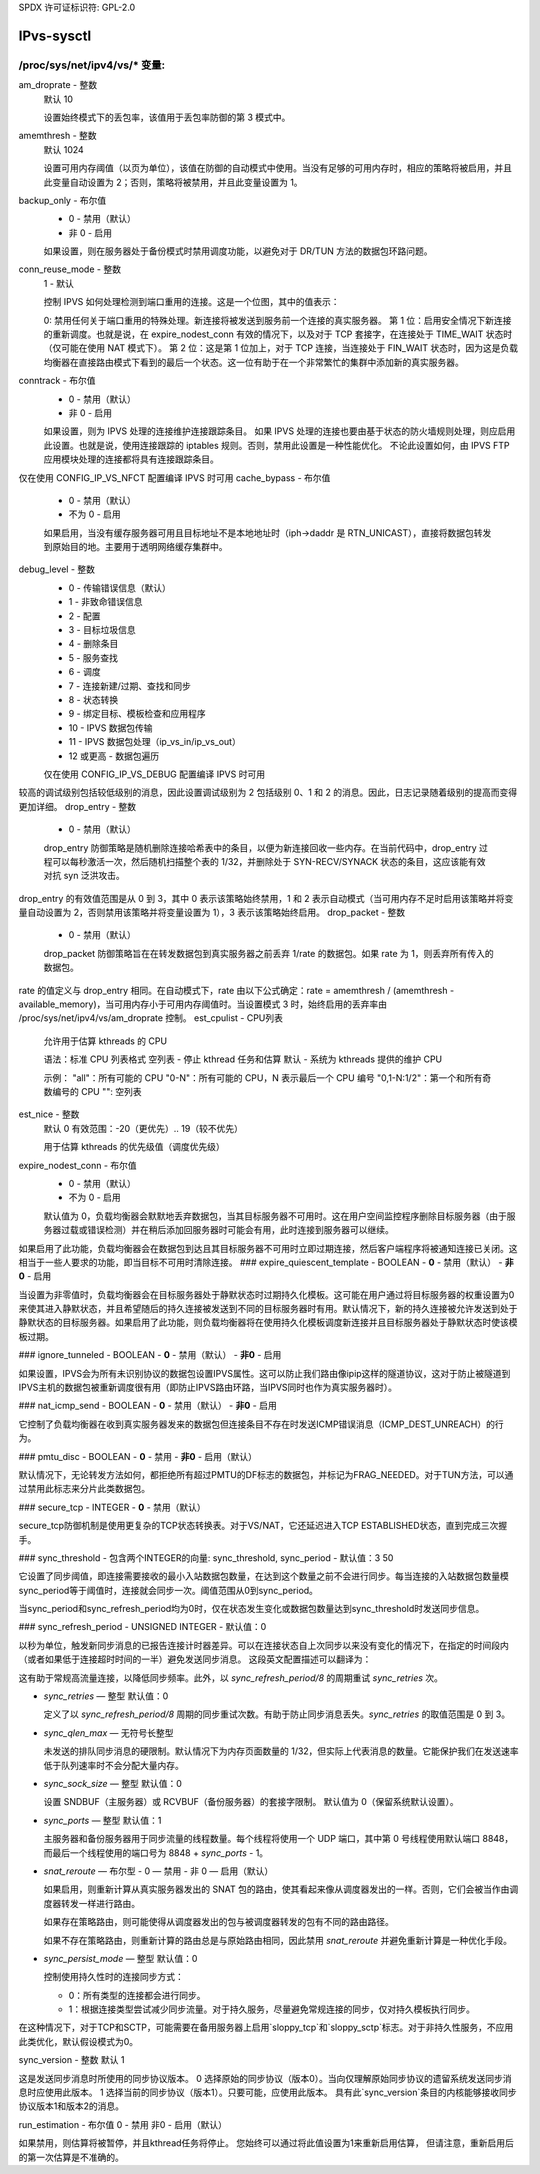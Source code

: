 SPDX 许可证标识符: GPL-2.0

==================
IPvs-sysctl
==================

/proc/sys/net/ipv4/vs/* 变量:
==================================

am_droprate - 整数
    默认 10

    设置始终模式下的丢包率，该值用于丢包率防御的第 3 模式中。
amemthresh - 整数
    默认 1024

    设置可用内存阈值（以页为单位），该值在防御的自动模式中使用。当没有足够的可用内存时，相应的策略将被启用，并且此变量自动设置为 2；否则，策略将被禁用，并且此变量设置为 1。
backup_only - 布尔值
    - 0 - 禁用（默认）
    - 非 0 - 启用

    如果设置，则在服务器处于备份模式时禁用调度功能，以避免对于 DR/TUN 方法的数据包环路问题。
conn_reuse_mode - 整数
    1 - 默认

    控制 IPVS 如何处理检测到端口重用的连接。这是一个位图，其中的值表示：

    0: 禁用任何关于端口重用的特殊处理。新连接将被发送到服务前一个连接的真实服务器。
    第 1 位：启用安全情况下新连接的重新调度。也就是说，在 expire_nodest_conn 有效的情况下，以及对于 TCP 套接字，在连接处于 TIME_WAIT 状态时（仅可能在使用 NAT 模式下）。
    第 2 位：这是第 1 位加上，对于 TCP 连接，当连接处于 FIN_WAIT 状态时，因为这是负载均衡器在直接路由模式下看到的最后一个状态。这一位有助于在一个非常繁忙的集群中添加新的真实服务器。
conntrack - 布尔值
    - 0 - 禁用（默认）
    - 非 0 - 启用

    如果设置，则为 IPVS 处理的连接维护连接跟踪条目。
    如果 IPVS 处理的连接也要由基于状态的防火墙规则处理，则应启用此设置。也就是说，使用连接跟踪的 iptables 规则。否则，禁用此设置是一种性能优化。
    不论此设置如何，由 IPVS FTP 应用模块处理的连接都将具有连接跟踪条目。
仅在使用 CONFIG_IP_VS_NFCT 配置编译 IPVS 时可用  
cache_bypass - 布尔值  
	- 0 - 禁用（默认）
	- 不为 0 - 启用

	如果启用，当没有缓存服务器可用且目标地址不是本地地址时（iph->daddr 是 RTN_UNICAST），直接将数据包转发到原始目的地。主要用于透明网络缓存集群中。
debug_level - 整数  
	- 0          - 传输错误信息（默认）
	- 1          - 非致命错误信息
	- 2          - 配置
	- 3          - 目标垃圾信息
	- 4          - 删除条目
	- 5          - 服务查找
	- 6          - 调度
	- 7          - 连接新建/过期、查找和同步
	- 8          - 状态转换
	- 9          - 绑定目标、模板检查和应用程序
	- 10         - IPVS 数据包传输
	- 11         - IPVS 数据包处理（ip_vs_in/ip_vs_out）
	- 12 或更高 - 数据包遍历

	仅在使用 CONFIG_IP_VS_DEBUG 配置编译 IPVS 时可用
较高的调试级别包括较低级别的消息，因此设置调试级别为 2 包括级别 0、1 和 2 的消息。因此，日志记录随着级别的提高而变得更加详细。
drop_entry - 整数  
	- 0  - 禁用（默认）

	drop_entry 防御策略是随机删除连接哈希表中的条目，以便为新连接回收一些内存。在当前代码中，drop_entry 过程可以每秒激活一次，然后随机扫描整个表的 1/32，并删除处于 SYN-RECV/SYNACK 状态的条目，这应该能有效对抗 syn 泛洪攻击。
drop_entry 的有效值范围是从 0 到 3，其中 0 表示该策略始终禁用，1 和 2 表示自动模式（当可用内存不足时启用该策略并将变量自动设置为 2，否则禁用该策略并将变量设置为 1），3 表示该策略始终启用。
drop_packet - 整数  
	- 0  - 禁用（默认）

	drop_packet 防御策略旨在在转发数据包到真实服务器之前丢弃 1/rate 的数据包。如果 rate 为 1，则丢弃所有传入的数据包。
rate 的值定义与 drop_entry 相同。在自动模式下，rate 由以下公式确定：rate = amemthresh / (amemthresh - available_memory)，当可用内存小于可用内存阈值时。当设置模式 3 时，始终启用的丢弃率由 /proc/sys/net/ipv4/vs/am_droprate 控制。
est_cpulist - CPU列表  
	允许用于估算 kthreads 的 CPU

	语法：标准 CPU 列表格式
	空列表 - 停止 kthread 任务和估算
	默认 - 系统为 kthreads 提供的维护 CPU

	示例：
	"all"：所有可能的 CPU
	"0-N"：所有可能的 CPU，N 表示最后一个 CPU 编号
	"0,1-N:1/2"：第一个和所有奇数编号的 CPU
	"": 空列表

est_nice - 整数  
	默认 0
	有效范围：-20（更优先）.. 19（较不优先）

	用于估算 kthreads 的优先级值（调度优先级）

expire_nodest_conn - 布尔值  
	- 0 - 禁用（默认）
	- 不为 0 - 启用

	默认值为 0，负载均衡器会默默地丢弃数据包，当其目标服务器不可用时。这在用户空间监控程序删除目标服务器（由于服务器过载或错误检测）并在稍后添加回服务器时可能会有用，此时连接到服务器可以继续。
如果启用了此功能，负载均衡器会在数据包到达且其目标服务器不可用时立即过期连接，然后客户端程序将被通知连接已关闭。这相当于一些人要求的功能，即当目标不可用时清除连接。
### expire_quiescent_template - BOOLEAN
- **0** - 禁用（默认）
- **非0** - 启用

当设置为非零值时，负载均衡器会在目标服务器处于静默状态时过期持久化模板。这可能在用户通过将目标服务器的权重设置为0来使其进入静默状态，并且希望随后的持久连接被发送到不同的目标服务器时有用。默认情况下，新的持久连接被允许发送到处于静默状态的目标服务器。如果启用了此功能，则负载均衡器将在使用持久化模板调度新连接并且目标服务器处于静默状态时使该模板过期。

### ignore_tunneled - BOOLEAN
- **0** - 禁用（默认）
- **非0** - 启用

如果设置，IPVS会为所有未识别协议的数据包设置IPVS属性。这可以防止我们路由像ipip这样的隧道协议，这对于防止被隧道到IPVS主机的数据包被重新调度很有用（即防止IPVS路由环路，当IPVS同时也作为真实服务器时）。

### nat_icmp_send - BOOLEAN
- **0** - 禁用（默认）
- **非0** - 启用

它控制了负载均衡器在收到真实服务器发来的数据包但连接条目不存在时发送ICMP错误消息（ICMP_DEST_UNREACH）的行为。

### pmtu_disc - BOOLEAN
- **0** - 禁用
- **非0** - 启用（默认）

默认情况下，无论转发方法如何，都拒绝所有超过PMTU的DF标志的数据包，并标记为FRAG_NEEDED。对于TUN方法，可以通过禁用此标志来分片此类数据包。

### secure_tcp - INTEGER
- **0** - 禁用（默认）

secure_tcp防御机制是使用更复杂的TCP状态转换表。对于VS/NAT，它还延迟进入TCP ESTABLISHED状态，直到完成三次握手。

### sync_threshold - 包含两个INTEGER的向量: sync_threshold, sync_period
- 默认值：3 50

它设置了同步阈值，即连接需要接收的最小入站数据包数量，在达到这个数量之前不会进行同步。每当连接的入站数据包数量模sync_period等于阈值时，连接就会同步一次。阈值范围从0到sync_period。

当sync_period和sync_refresh_period均为0时，仅在状态发生变化或数据包数量达到sync_threshold时发送同步信息。

### sync_refresh_period - UNSIGNED INTEGER
- 默认值：0

以秒为单位，触发新同步消息的已报告连接计时器差异。可以在连接状态自上次同步以来没有变化的情况下，在指定的时间段内（或者如果低于连接超时时间的一半）避免发送同步消息。
这段英文配置描述可以翻译为：

这有助于常规高流量连接，以降低同步频率。此外，以 `sync_refresh_period/8` 的周期重试 `sync_retries` 次。
  
- `sync_retries` — 整型
  默认值：0
  
  定义了以 `sync_refresh_period/8` 周期的同步重试次数。有助于防止同步消息丢失。`sync_retries` 的取值范围是 0 到 3。

- `sync_qlen_max` — 无符号长整型
  
  未发送的排队同步消息的硬限制。默认情况下为内存页面数量的 1/32，但实际上代表消息的数量。它能保护我们在发送速率低于队列速率时不会分配大量内存。

- `sync_sock_size` — 整型
  默认值：0
  
  设置 SNDBUF（主服务器）或 RCVBUF（备份服务器）的套接字限制。
  默认值为 0（保留系统默认设置）。

- `sync_ports` — 整型
  默认值：1
  
  主服务器和备份服务器用于同步流量的线程数量。每个线程将使用一个 UDP 端口，其中第 0 号线程使用默认端口 8848，而最后一个线程使用的端口号为 8848 + `sync_ports` - 1。

- `snat_reroute` — 布尔型
  - 0 — 禁用
  - 非 0 — 启用（默认）

  如果启用，则重新计算从真实服务器发出的 SNAT 包的路由，使其看起来像从调度器发出的一样。否则，它们会被当作由调度器转发一样进行路由。
  
  如果存在策略路由，则可能使得从调度器发出的包与被调度器转发的包有不同的路由路径。
  
  如果不存在策略路由，则重新计算的路由总是与原始路由相同，因此禁用 `snat_reroute` 并避免重新计算是一种优化手段。

- `sync_persist_mode` — 整型
  默认值：0
  
  控制使用持久性时的连接同步方式：
  
  - 0：所有类型的连接都会进行同步。
  
  - 1：根据连接类型尝试减少同步流量。对于持久服务，尽量避免常规连接的同步，仅对持久模板执行同步。
在这种情况下，对于TCP和SCTP，可能需要在备用服务器上启用`sloppy_tcp`和`sloppy_sctp`标志。对于非持久性服务，不应用此类优化，默认假设模式为0。

sync_version - 整数
默认 1

这是发送同步消息时所使用的同步协议版本。
0 选择原始的同步协议（版本0）。当向仅理解原始同步协议的遗留系统发送同步消息时应使用此版本。
1 选择当前的同步协议（版本1）。只要可能，应使用此版本。
具有此`sync_version`条目的内核能够接收同步协议版本1和版本2的消息。

run_estimation - 布尔值
0 - 禁用
非0 - 启用（默认）

如果禁用，则估算将被暂停，并且kthread任务将停止。
您始终可以通过将此值设置为1来重新启用估算，
但请注意，重新启用后的第一次估算是不准确的。
